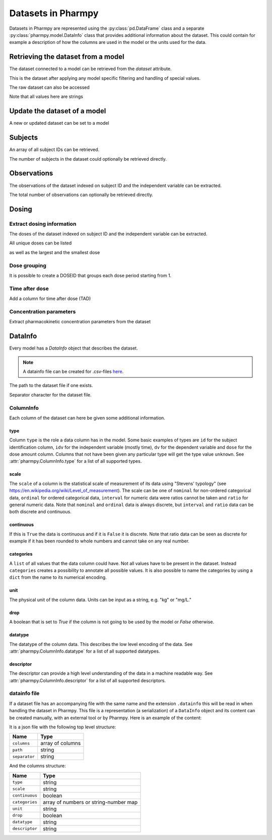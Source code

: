 .. _dataset:

===================
Datasets in Pharmpy
===================

Datasets in Pharmpy are represented using the :py:class:`pd.DataFrame` class and a separate
:py:class:`pharmpy.model.DataInfo` class that provides additional information about the dataset. This could contain
for example a description of how the columns are used in the model or the units used for the data.

~~~~~~~~~~~~~~~~~~~~~~~~~~~~~~~~~~~
Retrieving the dataset from a model
~~~~~~~~~~~~~~~~~~~~~~~~~~~~~~~~~~~

The dataset connected to a model can be retrieved from the `dataset` attribute.

.. pharmpy-execute::
   :hide-output:
   :hide-code:

   from pathlib import Path
   path = Path('tests/testdata/nonmem/')

.. pharmpy-execute::

   from pharmpy.modeling import read_model

   model = read_model(path / "pheno_real.mod")
   df = model.dataset
   df

This is the dataset after applying any model specific filtering and handling of special values.

The raw dataset can also be accessed

.. pharmpy-execute::

   raw = model.read_raw_dataset()
   raw

Note that all values here are strings

.. pharmpy-execute::

   raw.dtypes

~~~~~~~~~~~~~~~~~~~~~~~~~~~~~
Update the dataset of a model
~~~~~~~~~~~~~~~~~~~~~~~~~~~~~

A new or updated dataset can be set to a model

.. pharmpy-execute::
   :hide-output:

   import numpy as np

   df['DV'] = np.log(df['DV'], where=(df['DV'] != 0))
   model = model.replace(dataset=df)

~~~~~~~~
Subjects
~~~~~~~~

An array of all subject IDs can be retrieved.

.. pharmpy-execute::

    from pharmpy.modeling import get_ids
    model = read_model(path / "pheno_real.mod")
    get_ids(model)

The number of subjects in the dataset could optionally be retrieved directly.

.. pharmpy-execute::

    from pharmpy.modeling import get_number_of_individuals
    get_number_of_individuals(model)


~~~~~~~~~~~~
Observations
~~~~~~~~~~~~

The observations of the dataset indexed on subject ID and the independent variable can be extracted.

.. pharmpy-execute::

    from pharmpy.modeling import get_observations
    get_observations(model)

The total number of observations can optionally be retrieved directly.

.. pharmpy-execute::

    from pharmpy.modeling import get_number_of_observations
    get_number_of_observations(model)

~~~~~~
Dosing
~~~~~~

Extract dosing information
==========================

The doses of the dataset indexed on subject ID and the independent variable can be extracted.

.. pharmpy-execute::

    from pharmpy.modeling import get_doses
    doses = get_doses(model)
    doses

All unique doses can be listed

.. pharmpy-execute::

    doses.unique()

as well as the largest and the smallest dose

.. pharmpy-execute::

    doses.min()

.. pharmpy-execute::

    doses.max()

Dose grouping
=============

It is possible to create a DOSEID that groups each dose period starting from 1.

.. pharmpy-execute::

    from pharmpy.modeling import get_doseid
    ser = get_doseid(model)
    ser

Time after dose
===============

Add a column for time after dose (TAD)

.. pharmpy-execute::

    from pharmpy.modeling import add_time_after_dose
    model = add_time_after_dose(model)
    model.dataset['TAD']

Concentration parameters
========================

Extract pharmacokinetic concentration parameters from the dataset

.. pharmpy-execute::

    from pharmpy.modeling import get_concentration_parameters_from_data
    get_concentration_parameters_from_data(model)


.. _datainfo:

~~~~~~~~
DataInfo
~~~~~~~~

Every model has a `DataInfo` object that describes the dataset.

.. note::
    A datainfo file can be created for .csv-files `here <https://pharmpy.github.io/amdui/datainfo>`_.

.. pharmpy-execute::

    di = model.datainfo
    di

The path to the dataset file if one exists.

.. pharmpy-execute::
   :hide-output:

    di.path

Separator character for the dataset file.

.. pharmpy-execute::

    di.separator

ColumnInfo
==========

Each column of the dataset can here be given some additional information.

.. pharmpy-execute::

    model.datainfo['AMT']

type
----

Column ``type`` is the role a data column has in the model. Some basic examples of types are ``id`` for the subject identification column, ``idv`` for the independent
variable (mostly time), ``dv`` for the dependent variable and ``dose`` for the dose amount column. Columns that not have been given any particular type
will get the type value ``unknown``. See :attr:`pharmpy.ColumnInfo.type` for a list of all supported types.

scale
-----

The ``scale`` of a column is the statistical scale of measurement of its data using "Stevens' typology" (see https://en.wikipedia.org/wiki/Level_of_measurement). The scale can be one of ``nominal`` for non-ordered categorical data, ``ordinal`` for ordered categorical data, ``interval`` for numeric data were ratios cannot be taken and ``ratio`` for general numeric data. Note that ``nominal`` and ``ordinal`` data is always discrete, but ``interval`` and ``ratio`` data can be both discrete and continuous.

continuous
----------

If this is ``True`` the data is continuous and if it is ``False`` it is discrete. Note that ratio data can be seen as discrete for example
if it has been rounded to whole numbers and cannot take on any real number.

categories
----------

A ``list`` of all values that the data column could have. Not all values have to be present in the dataset. Instead ``categories`` creates a possibility to annotate all possible values. It is also possible to name the categories by using a ``dict`` from the name to its numerical encoding.

unit
----

The physical unit of the column data. Units can be input as a string, e.g. "kg" or "mg/L."

drop
----

A boolean that is set to `True` if the column is not going to be used by the model or `False` otherwise.

datatype
--------

The datatype of the column data. This describes the low level encoding of the data. See :attr:`pharmpy.ColumnInfo.datatype` for a list of all supported datatypes.

descriptor
----------

The descriptor can provide a high level understanding of the data in a machine readable way. See :attr:`pharmpy.ColumnInfo.descriptor` for a list of all supported descriptors.

datainfo file
=============

If a dataset file has an accompanying file with the same name and the extension ``.datainfo`` this will be read in when handling the dataset in Pharmpy. This file is a representation (a serialization) of a ``DataInfo`` object and its content can be created manually, with an external tool or by Pharmpy. Here is an example of the content:

.. pharmpy-execute::

    di.to_json()

It is a json file with the following top level structure:

.. csv-table::
   :header: "Name", "Type"

      ``columns``, array of columns
      ``path``, string
      ``separator``, string

And the columns structure:

.. csv-table::
    :header: Name, Type

        ``type``, string
        ``scale``, string
        ``continuous``, boolean
        ``categories``, array of numbers or string-number map
        ``unit``, string
        ``drop``, boolean
        ``datatype``, string
        ``descriptor``, string
